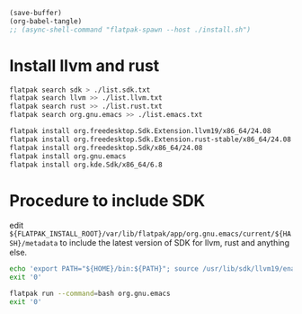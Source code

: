 #+begin_src emacs-lisp
  (save-buffer)
  (org-babel-tangle)
  ;; (async-shell-command "flatpak-spawn --host ./install.sh")
#+end_src

#+RESULTS:
| /home/asd/config_storage/flatpak_emacs/enter.sh | /home/asd/config_storage/flatpak_emacs/flat_emacs.sh | /home/asd/config_storage/flatpak_emacs/install.sh |

* Install llvm and rust
#+begin_src sh :shebang #!/bin/sh :results output :tangle ./install.sh
  flatpak search sdk > ./list.sdk.txt
  flatpak search llvm >> ./list.llvm.txt 
  flatpak search rust >> ./list.rust.txt
  flatpak search org.gnu.emacs >> ./list.emacs.txt

  flatpak install org.freedesktop.Sdk.Extension.llvm19/x86_64/24.08
  flatpak install org.freedesktop.Sdk.Extension.rust-stable/x86_64/24.08
  flatpak install org.freedesktop.Sdk/x86_64/24.08
  flatpak install org.gnu.emacs
  flatpak install org.kde.Sdk/x86_64/6.8
#+end_src

* Procedure to include SDK
edit
=${FLATPAK_INSTALL_ROOT}/var/lib/flatpak/app/org.gnu.emacs/current/${HASH}/metadata=
to include the latest version of SDK for llvm, rust and anything else.

#+begin_src sh :shebang #!/bin/sh :results output :tangle ./flat_emacs.sh
  echo 'export PATH="${HOME}/bin:${PATH}"; source /usr/lib/sdk/llvm19/enable.sh; source /usr/lib/sdk/rust-stable/enable.sh; /app/bin/emacs-wrapper' | flatpak run '-talk-name=org.freedesktop.Flatpak' '--command=sh' org.gnu.emacs
  exit '0'
#+end_src

#+begin_src sh :shebang #!/bin/sh :results output :tangle ./enter.sh
  flatpak run --command=bash org.gnu.emacs
  exit '0'
#+end_src
